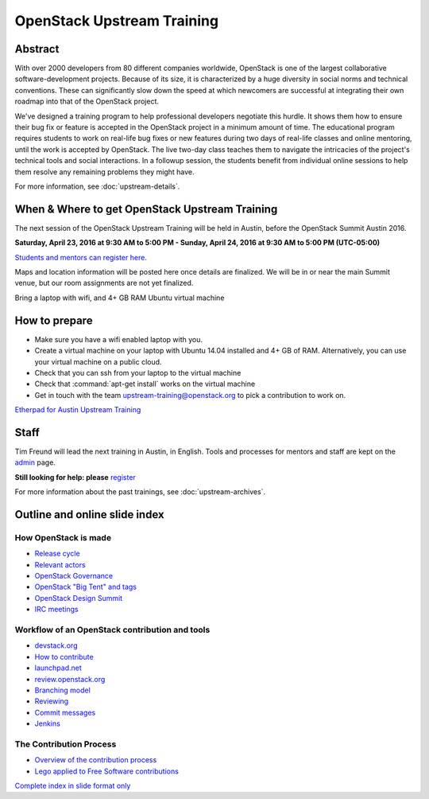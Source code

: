 ===========================
OpenStack Upstream Training
===========================

Abstract
========

With over 2000 developers from 80 different companies worldwide, OpenStack is
one of the largest collaborative software-development projects. Because of its
size, it is characterized by a huge diversity in social norms and technical
conventions. These can significantly slow down the speed at which newcomers
are successful at integrating their own roadmap into that of the OpenStack
project.

We've designed a training program to help professional developers negotiate
this hurdle. It shows them how to ensure their bug fix or feature is accepted
in the OpenStack project in a minimum amount of time. The educational program
requires students to work on real-life bug fixes or new features during two
days of real-life classes and online mentoring, until the work is accepted by
OpenStack. The live two-day class teaches them to navigate the intricacies of
the project's technical tools and social interactions. In a followup session,
the students benefit from individual online sessions to help them resolve any
remaining problems they might have.

For more information, see :doc:`upstream-details`.

When & Where to get OpenStack Upstream Training
===============================================

The next session of the OpenStack Upstream Training will be held in Austin,
before the OpenStack Summit Austin 2016.

**Saturday, April 23, 2016 at 9:30 AM to 5:00 PM - Sunday, April 24, 2016 at
9:30 AM to 5:00 PM (UTC-05:00)**

`Students and mentors can register here
<https://openstackfoundation.formstack.com/forms/mentoring>`_.

Maps and location information will be posted here once details are finalized.
We will be in or near the main Summit venue, but our room assignments are not
yet finalized.

Bring a laptop with wifi, and 4+ GB RAM Ubuntu virtual machine

How to prepare
==============

* Make sure you have a wifi enabled laptop with you.
* Create a virtual machine on your laptop with Ubuntu 14.04 installed and
  4+ GB of RAM.
  Alternatively, you can use your virtual machine on a public cloud.
* Check that you can ssh from your laptop to the virtual machine
* Check that :command:`apt-get install` works on the virtual machine
* Get in touch with the team upstream-training@openstack.org to pick
  a contribution to work on.

`Etherpad for Austin Upstream Training
<https://etherpad.openstack.org/p/upstream-training-austin>`_

Staff
=====

Tim Freund will lead the next training in Austin, in English. Tools and
processes for mentors and staff are kept on the `admin
<https://wiki.openstack.org/wiki/OpenStack_Upstream_Training/Admin>`_ page.

**Still looking for help: please**
`register <https://openstackfoundation.formstack.com/forms/mentoring>`_

For more information about the past trainings, see :doc:`upstream-archives`.

Outline and online slide index
==============================

How OpenStack is made
---------------------

* `Release cycle <01-release-cycle.html>`_
* `Relevant actors <02-relevant-actors.html>`_
* `OpenStack Governance <03-technical-committee.html>`_
* `OpenStack "Big Tent" and tags <04-program-ecosystem.html>`_
* `OpenStack Design Summit <05-design-summit.html>`_
* `IRC meetings <06-irc-meetings.html>`_

Workflow of an OpenStack contribution and tools
-----------------------------------------------

* `devstack.org <11-devstack.html>`_
* `How to contribute <12-howtocontribute.html>`_
* `launchpad.net <13-launchpad.html>`_
* `review.openstack.org <14-gerrit.html>`_
* `Branching model <15-branching-model.html>`_
* `Reviewing <16-reviewing.html>`_
* `Commit messages <17-commit-message.html>`_
* `Jenkins <18-jenkins.html>`_

The Contribution Process
------------------------

* `Overview of the contribution process
  <19-training-contribution-process.html>`_
* `Lego applied to Free Software contributions
  <20-training-agile-for-contributors.html>`_

`Complete index in slide format only
<http://docs.openstack.org/upstream-training/slide-index.html>`_
